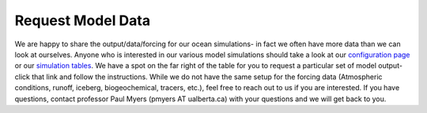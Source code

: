 Request Model Data
==================

We are happy to share the output/data/forcing for our ocean simulations- in fact we often have more data than we can look at ourselves. Anyone who is interested in our various model simulations should take a look at our `configuration page <https://canadian-nemo-ocean-modelling-forum-commuity-of-practice.readthedocs.io/en/latest/Institutions/UofA/Configurations/index.html>`_ or our `simulation tables <https://docs.google.com/spreadsheets/d/19qEFmjSxgwy_TDJE5fn-0hx-fpYK_gjRlGIeV5NsqfY/edit#gid=0>`_. We have a spot on the far right of the table for you to request a particular set of model output- click that link and follow the instructions. While we do not have the same setup for the forcing data (Atmospheric conditions, runoff, iceberg, biogeochemical, tracers, etc.), feel free to reach out to us if you are interested. If you have questions, contact professor Paul Myers (pmyers AT ualberta.ca) with your questions and we will get back to you.
